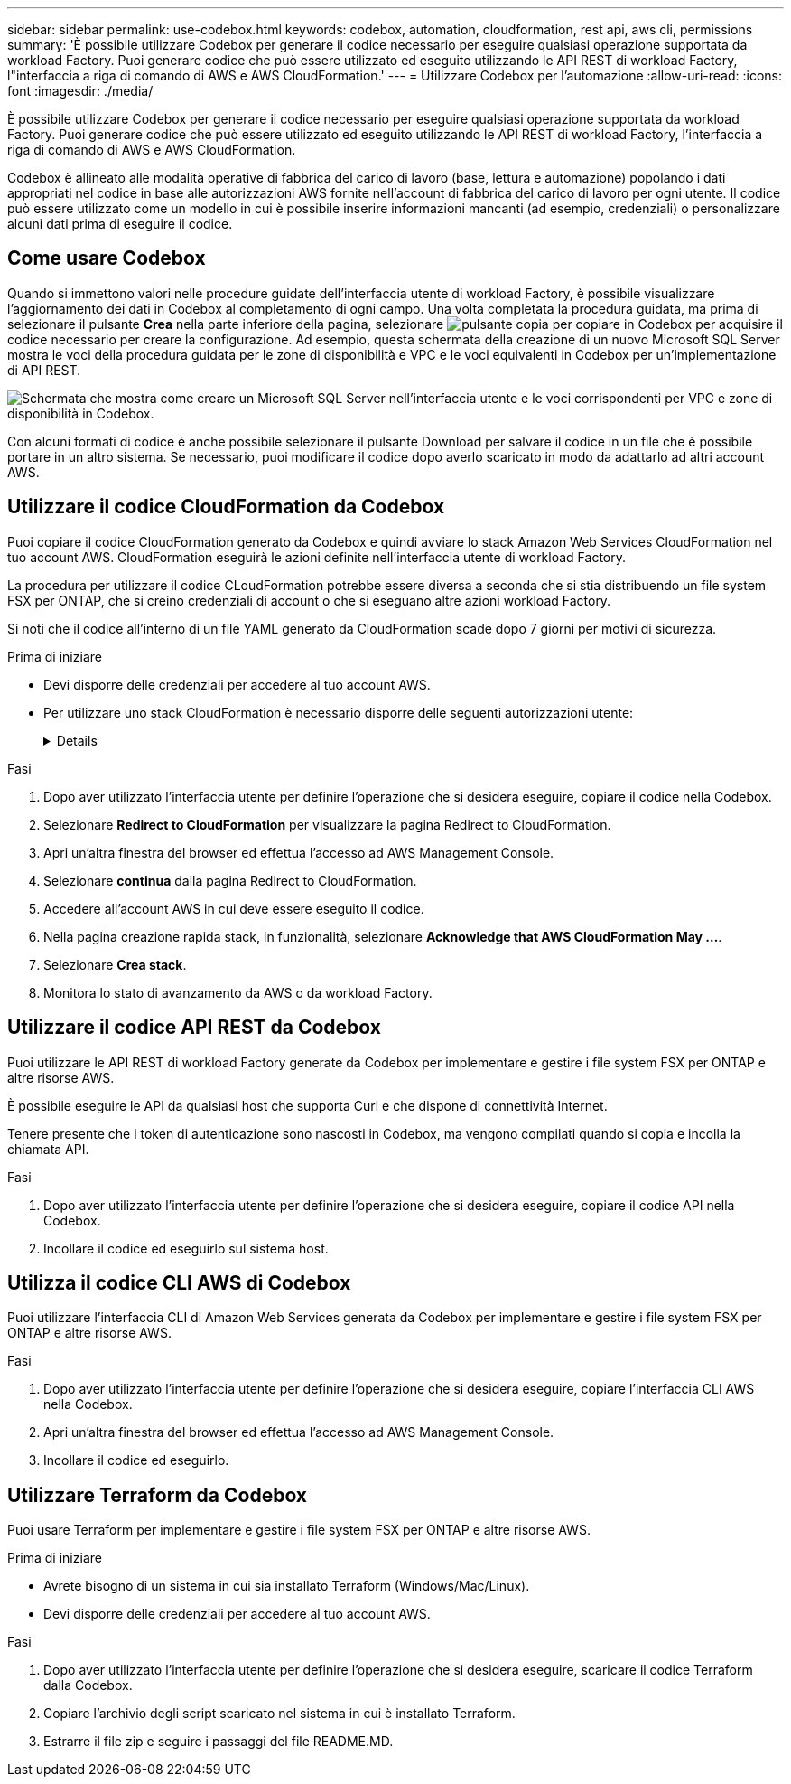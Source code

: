 ---
sidebar: sidebar 
permalink: use-codebox.html 
keywords: codebox, automation, cloudformation, rest api, aws cli, permissions 
summary: 'È possibile utilizzare Codebox per generare il codice necessario per eseguire qualsiasi operazione supportata da workload Factory. Puoi generare codice che può essere utilizzato ed eseguito utilizzando le API REST di workload Factory, l"interfaccia a riga di comando di AWS e AWS CloudFormation.' 
---
= Utilizzare Codebox per l'automazione
:allow-uri-read: 
:icons: font
:imagesdir: ./media/


[role="lead"]
È possibile utilizzare Codebox per generare il codice necessario per eseguire qualsiasi operazione supportata da workload Factory. Puoi generare codice che può essere utilizzato ed eseguito utilizzando le API REST di workload Factory, l'interfaccia a riga di comando di AWS e AWS CloudFormation.

Codebox è allineato alle modalità operative di fabbrica del carico di lavoro (base, lettura e automazione) popolando i dati appropriati nel codice in base alle autorizzazioni AWS fornite nell'account di fabbrica del carico di lavoro per ogni utente. Il codice può essere utilizzato come un modello in cui è possibile inserire informazioni mancanti (ad esempio, credenziali) o personalizzare alcuni dati prima di eseguire il codice.



== Come usare Codebox

Quando si immettono valori nelle procedure guidate dell'interfaccia utente di workload Factory, è possibile visualizzare l'aggiornamento dei dati in Codebox al completamento di ogni campo. Una volta completata la procedura guidata, ma prima di selezionare il pulsante *Crea* nella parte inferiore della pagina, selezionare image:button-copy-codebox.png["pulsante copia"] per copiare in Codebox per acquisire il codice necessario per creare la configurazione. Ad esempio, questa schermata della creazione di un nuovo Microsoft SQL Server mostra le voci della procedura guidata per le zone di disponibilità e VPC e le voci equivalenti in Codebox per un'implementazione di API REST.

image:screenshot-codebox-example1.png["Schermata che mostra come creare un Microsoft SQL Server nell'interfaccia utente e le voci corrispondenti per VPC e zone di disponibilità in Codebox."]

Con alcuni formati di codice è anche possibile selezionare il pulsante Download per salvare il codice in un file che è possibile portare in un altro sistema. Se necessario, puoi modificare il codice dopo averlo scaricato in modo da adattarlo ad altri account AWS.



== Utilizzare il codice CloudFormation da Codebox

Puoi copiare il codice CloudFormation generato da Codebox e quindi avviare lo stack Amazon Web Services CloudFormation nel tuo account AWS. CloudFormation eseguirà le azioni definite nell'interfaccia utente di workload Factory.

La procedura per utilizzare il codice CLoudFormation potrebbe essere diversa a seconda che si stia distribuendo un file system FSX per ONTAP, che si creino credenziali di account o che si eseguano altre azioni workload Factory.

Si noti che il codice all'interno di un file YAML generato da CloudFormation scade dopo 7 giorni per motivi di sicurezza.

.Prima di iniziare
* Devi disporre delle credenziali per accedere al tuo account AWS.
* Per utilizzare uno stack CloudFormation è necessario disporre delle seguenti autorizzazioni utente:
+
[%collapsible]
====
[source, json]
----
{
    "Version": "2012-10-17",
    "Statement": [
        {
            "Effect": "Allow",
            "Action": [
                "cloudformation:CreateStack",
                "cloudformation:UpdateStack",
                "cloudformation:DeleteStack",
                "cloudformation:DescribeStacks",
                "cloudformation:DescribeStackEvents",
                "cloudformation:DescribeChangeSet",
                "cloudformation:ExecuteChangeSet",
                "cloudformation:ListStacks",
                "cloudformation:ListStackResources",
                "cloudformation:GetTemplate",
                "cloudformation:ValidateTemplate",
                "lambda:InvokeFunction",
                "iam:PassRole",
                "iam:CreateRole",
                "iam:UpdateAssumeRolePolicy",
                "iam:AttachRolePolicy",
                "iam:CreateServiceLinkedRole"
            ],
            "Resource": "*"
        }
    ]
}
----
====


.Fasi
. Dopo aver utilizzato l'interfaccia utente per definire l'operazione che si desidera eseguire, copiare il codice nella Codebox.
. Selezionare *Redirect to CloudFormation* per visualizzare la pagina Redirect to CloudFormation.
. Apri un'altra finestra del browser ed effettua l'accesso ad AWS Management Console.
. Selezionare *continua* dalla pagina Redirect to CloudFormation.
. Accedere all'account AWS in cui deve essere eseguito il codice.
. Nella pagina creazione rapida stack, in funzionalità, selezionare *Acknowledge that AWS CloudFormation May ...*.
. Selezionare *Crea stack*.
. Monitora lo stato di avanzamento da AWS o da workload Factory.




== Utilizzare il codice API REST da Codebox

Puoi utilizzare le API REST di workload Factory generate da Codebox per implementare e gestire i file system FSX per ONTAP e altre risorse AWS.

È possibile eseguire le API da qualsiasi host che supporta Curl e che dispone di connettività Internet.

Tenere presente che i token di autenticazione sono nascosti in Codebox, ma vengono compilati quando si copia e incolla la chiamata API.

.Fasi
. Dopo aver utilizzato l'interfaccia utente per definire l'operazione che si desidera eseguire, copiare il codice API nella Codebox.
. Incollare il codice ed eseguirlo sul sistema host.




== Utilizza il codice CLI AWS di Codebox

Puoi utilizzare l'interfaccia CLI di Amazon Web Services generata da Codebox per implementare e gestire i file system FSX per ONTAP e altre risorse AWS.

.Fasi
. Dopo aver utilizzato l'interfaccia utente per definire l'operazione che si desidera eseguire, copiare l'interfaccia CLI AWS nella Codebox.
. Apri un'altra finestra del browser ed effettua l'accesso ad AWS Management Console.
. Incollare il codice ed eseguirlo.




== Utilizzare Terraform da Codebox

Puoi usare Terraform per implementare e gestire i file system FSX per ONTAP e altre risorse AWS.

.Prima di iniziare
* Avrete bisogno di un sistema in cui sia installato Terraform (Windows/Mac/Linux).
* Devi disporre delle credenziali per accedere al tuo account AWS.


.Fasi
. Dopo aver utilizzato l'interfaccia utente per definire l'operazione che si desidera eseguire, scaricare il codice Terraform dalla Codebox.
. Copiare l'archivio degli script scaricato nel sistema in cui è installato Terraform.
. Estrarre il file zip e seguire i passaggi del file README.MD.

